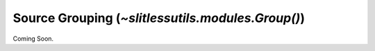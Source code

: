 .. _grouping:

Source Grouping (`~slitlessutils.modules.Group()`)
==================================================


Coming Soon.